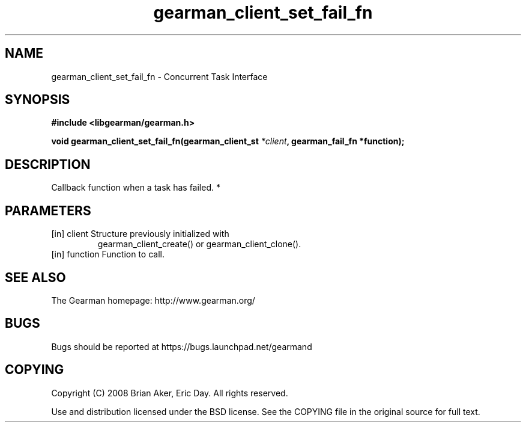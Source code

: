 .TH gearman_client_set_fail_fn 3 2010-03-15 "Gearman" "Gearman"
.SH NAME
gearman_client_set_fail_fn \- Concurrent Task Interface
.SH SYNOPSIS
.B #include <libgearman/gearman.h>
.sp
.BI " void gearman_client_set_fail_fn(gearman_client_st " *client ",  gearman_fail_fn *function);"
.SH DESCRIPTION
Callback function when a task has failed.
*
.SH PARAMETERS
.TP
.BR 
[in] client Structure previously initialized with
gearman_client_create() or gearman_client_clone().
.TP
.BR 
[in] function Function to call.
.SH "SEE ALSO"
The Gearman homepage: http://www.gearman.org/
.SH BUGS
Bugs should be reported at https://bugs.launchpad.net/gearmand
.SH COPYING
Copyright (C) 2008 Brian Aker, Eric Day. All rights reserved.

Use and distribution licensed under the BSD license. See the COPYING file in the original source for full text.
